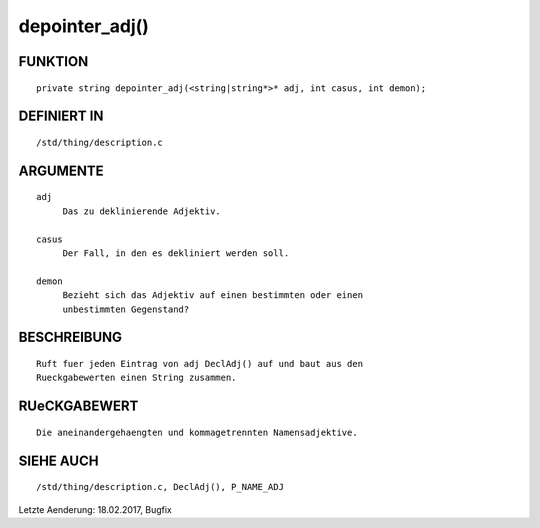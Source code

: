 depointer_adj()
=========

FUNKTION
--------
::

     private string depointer_adj(<string|string*>* adj, int casus, int demon);

DEFINIERT IN
------------
::

     /std/thing/description.c

ARGUMENTE
---------
::

     adj
          Das zu deklinierende Adjektiv.

     casus
          Der Fall, in den es dekliniert werden soll.

     demon
          Bezieht sich das Adjektiv auf einen bestimmten oder einen
          unbestimmten Gegenstand?

BESCHREIBUNG
------------
::

     Ruft fuer jeden Eintrag von adj DeclAdj() auf und baut aus den 
     Rueckgabewerten einen String zusammen.

RUeCKGABEWERT
-------------
::

     Die aneinandergehaengten und kommagetrennten Namensadjektive.

SIEHE AUCH
----------
::

     /std/thing/description.c, DeclAdj(), P_NAME_ADJ


Letzte Aenderung: 18.02.2017, Bugfix

